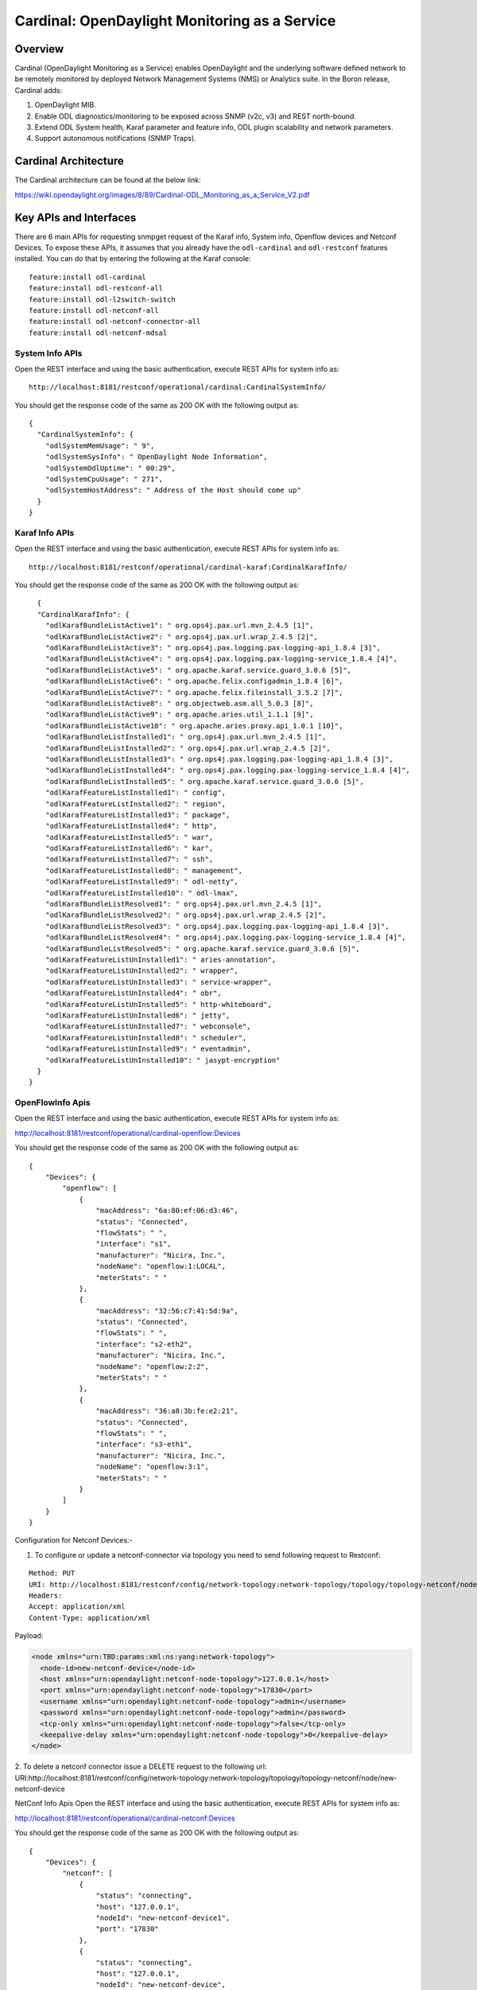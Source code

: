 .. _cardinal-dev-guide:

Cardinal: OpenDaylight Monitoring as a Service
==============================================

Overview
--------

Cardinal (OpenDaylight Monitoring as a Service) enables OpenDaylight and
the underlying software defined network to be remotely monitored by
deployed Network Management Systems (NMS) or Analytics suite. In the
Boron release, Cardinal adds:

1. OpenDaylight MIB.

2. Enable ODL diagnostics/monitoring to be exposed across SNMP (v2c, v3)
   and REST north-bound.

3. Extend ODL System health, Karaf parameter and feature info, ODL
   plugin scalability and network parameters.

4. Support autonomous notifications (SNMP Traps).

Cardinal Architecture
---------------------

The Cardinal architecture can be found at the below link:

https://wiki.opendaylight.org/images/8/89/Cardinal-ODL_Monitoring_as_a_Service_V2.pdf

Key APIs and Interfaces
-----------------------

There are 6 main APIs for requesting snmpget request of the Karaf info,
System info, Openflow devices and Netconf Devices. To expose these APIs,
it assumes that you already have the ``odl-cardinal`` and ``odl-restconf``
features installed. You can do that by entering the following at the Karaf console:

::

    feature:install odl-cardinal
    feature:install odl-restconf-all
    feature:install odl-l2switch-switch
    feature:install odl-netconf-all
    feature:install odl-netconf-connector-all
    feature:install odl-netconf-mdsal

System Info APIs
~~~~~~~~~~~~~~~~

Open the REST interface and using the basic authentication, execute REST
APIs for system info as:

::

    http://localhost:8181/restconf/operational/cardinal:CardinalSystemInfo/

You should get the response code of the same as 200 OK with the
following output as:

::

    {
      "CardinalSystemInfo": {
        "odlSystemMemUsage": " 9",
        "odlSystemSysInfo": " OpenDaylight Node Information",
        "odlSystemOdlUptime": " 00:29",
        "odlSystemCpuUsage": " 271",
        "odlSystemHostAddress": " Address of the Host should come up"
      }
    }

Karaf Info APIs
~~~~~~~~~~~~~~~

Open the REST interface and using the basic authentication, execute REST
APIs for system info as:

::

    http://localhost:8181/restconf/operational/cardinal-karaf:CardinalKarafInfo/

You should get the response code of the same as 200 OK with the
following output as:

::

      {
      "CardinalKarafInfo": {
        "odlKarafBundleListActive1": " org.ops4j.pax.url.mvn_2.4.5 [1]",
        "odlKarafBundleListActive2": " org.ops4j.pax.url.wrap_2.4.5 [2]",
        "odlKarafBundleListActive3": " org.ops4j.pax.logging.pax-logging-api_1.8.4 [3]",
        "odlKarafBundleListActive4": " org.ops4j.pax.logging.pax-logging-service_1.8.4 [4]",
        "odlKarafBundleListActive5": " org.apache.karaf.service.guard_3.0.6 [5]",
        "odlKarafBundleListActive6": " org.apache.felix.configadmin_1.8.4 [6]",
        "odlKarafBundleListActive7": " org.apache.felix.fileinstall_3.5.2 [7]",
        "odlKarafBundleListActive8": " org.objectweb.asm.all_5.0.3 [8]",
        "odlKarafBundleListActive9": " org.apache.aries.util_1.1.1 [9]",
        "odlKarafBundleListActive10": " org.apache.aries.proxy.api_1.0.1 [10]",
        "odlKarafBundleListInstalled1": " org.ops4j.pax.url.mvn_2.4.5 [1]",
        "odlKarafBundleListInstalled2": " org.ops4j.pax.url.wrap_2.4.5 [2]",
        "odlKarafBundleListInstalled3": " org.ops4j.pax.logging.pax-logging-api_1.8.4 [3]",
        "odlKarafBundleListInstalled4": " org.ops4j.pax.logging.pax-logging-service_1.8.4 [4]",
        "odlKarafBundleListInstalled5": " org.apache.karaf.service.guard_3.0.6 [5]",
        "odlKarafFeatureListInstalled1": " config",
        "odlKarafFeatureListInstalled2": " region",
        "odlKarafFeatureListInstalled3": " package",
        "odlKarafFeatureListInstalled4": " http",
        "odlKarafFeatureListInstalled5": " war",
        "odlKarafFeatureListInstalled6": " kar",
        "odlKarafFeatureListInstalled7": " ssh",
        "odlKarafFeatureListInstalled8": " management",
        "odlKarafFeatureListInstalled9": " odl-netty",
        "odlKarafFeatureListInstalled10": " odl-lmax",
        "odlKarafBundleListResolved1": " org.ops4j.pax.url.mvn_2.4.5 [1]",
        "odlKarafBundleListResolved2": " org.ops4j.pax.url.wrap_2.4.5 [2]",
        "odlKarafBundleListResolved3": " org.ops4j.pax.logging.pax-logging-api_1.8.4 [3]",
        "odlKarafBundleListResolved4": " org.ops4j.pax.logging.pax-logging-service_1.8.4 [4]",
        "odlKarafBundleListResolved5": " org.apache.karaf.service.guard_3.0.6 [5]",
        "odlKarafFeatureListUnInstalled1": " aries-annotation",
        "odlKarafFeatureListUnInstalled2": " wrapper",
        "odlKarafFeatureListUnInstalled3": " service-wrapper",
        "odlKarafFeatureListUnInstalled4": " obr",
        "odlKarafFeatureListUnInstalled5": " http-whiteboard",
        "odlKarafFeatureListUnInstalled6": " jetty",
        "odlKarafFeatureListUnInstalled7": " webconsole",
        "odlKarafFeatureListUnInstalled8": " scheduler",
        "odlKarafFeatureListUnInstalled9": " eventadmin",
        "odlKarafFeatureListUnInstalled10": " jasypt-encryption"
      }
    }

OpenFlowInfo Apis
~~~~~~~~~~~~~~~~~

Open the REST interface and using the basic authentication, execute REST APIs for system info as:

http://localhost:8181/restconf/operational/cardinal-openflow:Devices

You should get the response code of the same as 200 OK with the following output as:

::

    {
        "Devices": {
            "openflow": [
                {
                    "macAddress": "6a:80:ef:06:d3:46",
                    "status": "Connected",
                    "flowStats": " ",
                    "interface": "s1",
                    "manufacturer": "Nicira, Inc.",
                    "nodeName": "openflow:1:LOCAL",
                    "meterStats": " "
                },
                {
                    "macAddress": "32:56:c7:41:5d:9a",
                    "status": "Connected",
                    "flowStats": " ",
                    "interface": "s2-eth2",
                    "manufacturer": "Nicira, Inc.",
                    "nodeName": "openflow:2:2",
                    "meterStats": " "
                },
                {
                    "macAddress": "36:a8:3b:fe:e2:21",
                    "status": "Connected",
                    "flowStats": " ",
                    "interface": "s3-eth1",
                    "manufacturer": "Nicira, Inc.",
                    "nodeName": "openflow:3:1",
                    "meterStats": " "
                }
            ]
        }
    }


Configuration for Netconf Devices:-

1. To configure or update a netconf-connector via topology you need to send following request to Restconf:

::

    Method: PUT
    URI: http://localhost:8181/restconf/config/network-topology:network-topology/topology/topology-netconf/node/new-netconf-device
    Headers:
    Accept: application/xml
    Content-Type: application/xml

Payload:

.. code-block:: xml

    <node xmlns="urn:TBD:params:xml:ns:yang:network-topology">
      <node-id>new-netconf-device</node-id>
      <host xmlns="urn:opendaylight:netconf-node-topology">127.0.0.1</host>
      <port xmlns="urn:opendaylight:netconf-node-topology">17830</port>
      <username xmlns="urn:opendaylight:netconf-node-topology">admin</username>
      <password xmlns="urn:opendaylight:netconf-node-topology">admin</password>
      <tcp-only xmlns="urn:opendaylight:netconf-node-topology">false</tcp-only>
      <keepalive-delay xmlns="urn:opendaylight:netconf-node-topology">0</keepalive-delay>
    </node>

2. To delete a netconf connector issue a DELETE request to the following url:
URI:http://localhost:8181/restconf/config/network-topology:network-topology/topology/topology-netconf/node/new-netconf-device

NetConf Info Apis
Open the REST interface and using the basic authentication, execute REST APIs for system info as:

http://localhost:8181/restconf/operational/cardinal-netconf:Devices

You should get the response code of the same as 200 OK with the following output as:

::

    {
        "Devices": {
            "netconf": [
                {
                    "status": "connecting",
                    "host": "127.0.0.1",
                    "nodeId": "new-netconf-device1",
                    "port": "17830"
                },
                {
                    "status": "connecting",
                    "host": "127.0.0.1",
                    "nodeId": "new-netconf-device",
                    "port": "17830"
                },
                {
                    "status": "connecting",
                    "host": "127.0.0.1",
                    "nodeId": "controller-config",
                    "port": "1830"
                }
            ]
        }
    }
